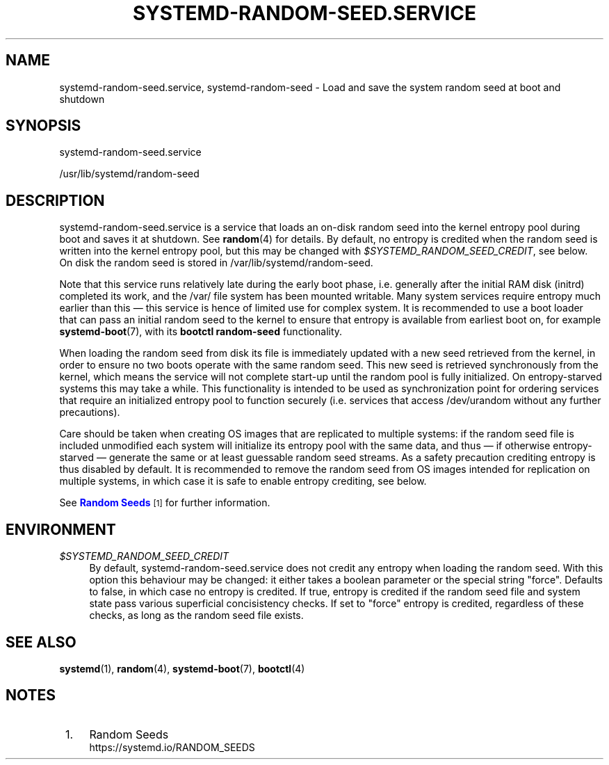'\" t
.TH "SYSTEMD\-RANDOM\-SEED\&.SERVICE" "8" "" "systemd 244" "systemd-random-seed.service"
.\" -----------------------------------------------------------------
.\" * Define some portability stuff
.\" -----------------------------------------------------------------
.\" ~~~~~~~~~~~~~~~~~~~~~~~~~~~~~~~~~~~~~~~~~~~~~~~~~~~~~~~~~~~~~~~~~
.\" http://bugs.debian.org/507673
.\" http://lists.gnu.org/archive/html/groff/2009-02/msg00013.html
.\" ~~~~~~~~~~~~~~~~~~~~~~~~~~~~~~~~~~~~~~~~~~~~~~~~~~~~~~~~~~~~~~~~~
.ie \n(.g .ds Aq \(aq
.el       .ds Aq '
.\" -----------------------------------------------------------------
.\" * set default formatting
.\" -----------------------------------------------------------------
.\" disable hyphenation
.nh
.\" disable justification (adjust text to left margin only)
.ad l
.\" -----------------------------------------------------------------
.\" * MAIN CONTENT STARTS HERE *
.\" -----------------------------------------------------------------
.SH "NAME"
systemd-random-seed.service, systemd-random-seed \- Load and save the system random seed at boot and shutdown
.SH "SYNOPSIS"
.PP
systemd\-random\-seed\&.service
.PP
/usr/lib/systemd/random\-seed
.SH "DESCRIPTION"
.PP
systemd\-random\-seed\&.service
is a service that loads an on\-disk random seed into the kernel entropy pool during boot and saves it at shutdown\&. See
\fBrandom\fR(4)
for details\&. By default, no entropy is credited when the random seed is written into the kernel entropy pool, but this may be changed with
\fI$SYSTEMD_RANDOM_SEED_CREDIT\fR, see below\&. On disk the random seed is stored in
/var/lib/systemd/random\-seed\&.
.PP
Note that this service runs relatively late during the early boot phase, i\&.e\&. generally after the initial RAM disk (initrd) completed its work, and the
/var/
file system has been mounted writable\&. Many system services require entropy much earlier than this \(em this service is hence of limited use for complex system\&. It is recommended to use a boot loader that can pass an initial random seed to the kernel to ensure that entropy is available from earliest boot on, for example
\fBsystemd-boot\fR(7), with its
\fBbootctl random\-seed\fR
functionality\&.
.PP
When loading the random seed from disk its file is immediately updated with a new seed retrieved from the kernel, in order to ensure no two boots operate with the same random seed\&. This new seed is retrieved synchronously from the kernel, which means the service will not complete start\-up until the random pool is fully initialized\&. On entropy\-starved systems this may take a while\&. This functionality is intended to be used as synchronization point for ordering services that require an initialized entropy pool to function securely (i\&.e\&. services that access
/dev/urandom
without any further precautions)\&.
.PP
Care should be taken when creating OS images that are replicated to multiple systems: if the random seed file is included unmodified each system will initialize its entropy pool with the same data, and thus \(em if otherwise entropy\-starved \(em generate the same or at least guessable random seed streams\&. As a safety precaution crediting entropy is thus disabled by default\&. It is recommended to remove the random seed from OS images intended for replication on multiple systems, in which case it is safe to enable entropy crediting, see below\&.
.PP
See
\m[blue]\fBRandom Seeds\fR\m[]\&\s-2\u[1]\d\s+2
for further information\&.
.SH "ENVIRONMENT"
.PP
\fI$SYSTEMD_RANDOM_SEED_CREDIT\fR
.RS 4
By default,
systemd\-random\-seed\&.service
does not credit any entropy when loading the random seed\&. With this option this behaviour may be changed: it either takes a boolean parameter or the special string
"force"\&. Defaults to false, in which case no entropy is credited\&. If true, entropy is credited if the random seed file and system state pass various superficial concisistency checks\&. If set to
"force"
entropy is credited, regardless of these checks, as long as the random seed file exists\&.
.RE
.SH "SEE ALSO"
.PP
\fBsystemd\fR(1),
\fBrandom\fR(4),
\fBsystemd-boot\fR(7),
\fBbootctl\fR(4)
.SH "NOTES"
.IP " 1." 4
Random Seeds
.RS 4
\%https://systemd.io/RANDOM_SEEDS
.RE
